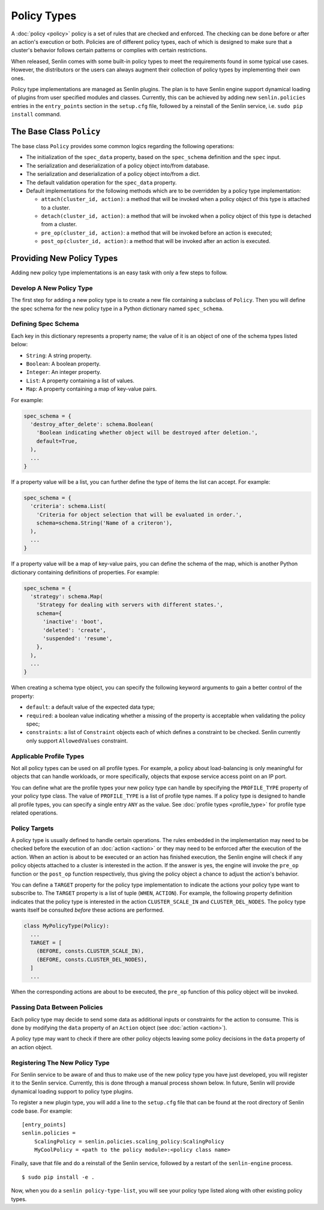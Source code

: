 ..
  Licensed under the Apache License, Version 2.0 (the "License"); you may
  not use this file except in compliance with the License. You may obtain
  a copy of the License at

          http://www.apache.org/licenses/LICENSE-2.0

  Unless required by applicable law or agreed to in writing, software
  distributed under the License is distributed on an "AS IS" BASIS, WITHOUT
  WARRANTIES OR CONDITIONS OF ANY KIND, either express or implied. See the
  License for the specific language governing permissions and limitations
  under the License.


============
Policy Types
============

A :doc:`policy <policy>` policy is a set of rules that are checked
and enforced. The checking can be done before or after an action's execution
or both. Policies are of different policy types, each of which is designed to
make sure that a cluster's behavior follows certain patterns or complies with
certain restrictions.

When released, Senlin comes with some built-in policy types to meet the
requirements found in some typical use cases. However, the distributors or the
users can always augment their collection of policy types by implementing
their own ones.

Policy type implementations are managed as Senlin plugins. The plan is to have
Senlin engine support dynamical loading of plugins from user specified modules
and classes. Currently, this can be achieved by adding new ``senlin.policies``
entries in the ``entry_points`` section in the ``setup.cfg`` file, followed by
a reinstall of the Senlin service, i.e. ``sudo pip install`` command.


The Base Class ``Policy``
~~~~~~~~~~~~~~~~~~~~~~~~~

The base class ``Policy`` provides some common logics regarding the following
operations:

- The initialization of the ``spec_data`` property, based on the
  ``spec_schema`` definition and the ``spec`` input.
- The serialization and deserialization of a policy object into/from database.
- The serialization and deserialization of a policy object into/from a dict.
- The default validation operation for the ``spec_data`` property.
- Default implementations for the following methods which are to be overridden
  by a policy type implementation:

  * ``attach(cluster_id, action)``: a method that will be invoked when a policy
    object of this type is attached to a cluster.
  * ``detach(cluster_id, action)``: a method that will be invoked when a policy
    object of this type is detached from a cluster.
  * ``pre_op(cluster_id, action)``: a method that will be invoked before an
    action is executed;
  * ``post_op(cluster_id, action)``: a method that will be invoked after an
    action is executed.


Providing New Policy Types
~~~~~~~~~~~~~~~~~~~~~~~~~~

Adding new policy type implementations is an easy task with only a few steps
to follow.


Develop A New Policy Type
-------------------------

The first step for adding a new policy type is to create a new file containing
a subclass of ``Policy``. Then you will define the spec schema for the new
policy type in a Python dictionary named ``spec_schema``.


Defining Spec Schema
--------------------

Each key in this dictionary represents a property name; the value of it is an
object of one of the schema types listed below:

- ``String``: A string property.
- ``Boolean``: A boolean property.
- ``Integer``: An integer property.
- ``List``: A property containing a list of values.
- ``Map``: A property containing a map of key-value pairs.

For example:

.. code:: python

  spec_schema = {
    'destroy_after_delete': schema.Boolean(
      'Boolean indicating whether object will be destroyed after deletion.',
      default=True,
    ),
    ...
  }


If a property value will be a list, you can further define the type of items
the list can accept. For example:

.. code:: python

  spec_schema = {
    'criteria': schema.List(
      'Criteria for object selection that will be evaluated in order.',
      schema=schema.String('Name of a criteron'),
    ),
    ...
  }

If a property value will be a map of key-value pairs, you can define the
schema of the map, which is another Python dictionary containing definitions
of properties. For example:

.. code:: python

  spec_schema = {
    'strategy': schema.Map(
      'Strategy for dealing with servers with different states.',
      schema={
        'inactive': 'boot',
        'deleted': 'create',
        'suspended': 'resume',
      },
    ),
    ...
  }

When creating a schema type object, you can specify the following keyword
arguments to gain a better control of the property:

- ``default``: a default value of the expected data type;
- ``required``: a boolean value indicating whether a missing of the property
  is acceptable when validating the policy spec;
- ``constraints``: a list of ``Constraint`` objects each of which defines a
  constraint to be checked. Senlin currently only support ``AllowedValues``
  constraint.


Applicable Profile Types
------------------------

Not all policy types can be used on all profile types. For example, a policy
about load-balancing is only meaningful for objects that can handle workloads,
or more specifically, objects that expose service access point on an IP port.

You can define what are the profile types your new policy type can handle by
specifying the ``PROFILE_TYPE`` property of your policy type class. The value
of ``PROFILE_TYPE`` is a list of profile type names. If a policy type is
designed to handle all profile types, you can specify a single entry ``ANY``
as the value. See :doc:`profile types <profile_type>` for profile type related
operations.


Policy Targets
--------------

A policy type is usually defined to handle certain operations. The rules
embedded in the implementation may need to be checked before the execution of
an :doc:`action <action>` or they may need to be enforced after the execution
of the action. When an action is about to be executed or an action has
finished execution, the Senlin engine will check if any policy objects
attached to a cluster is interested in the action. If the answer is yes, the
engine will invoke the ``pre_op`` function or the ``post_op`` function
respectively, thus giving the policy object a chance to adjust the action's
behavior.

You can define a ``TARGET`` property for the policy type implementation to
indicate the actions your policy type want to subscribe to. The ``TARGET``
property is a list of tuple (``WHEN``, ``ACTION``). For example, the following
property definition indicates that the policy type is interested in the action
``CLUSTER_SCALE_IN`` and ``CLUSTER_DEL_NODES``. The policy type wants itself
be consulted *before* these actions are performed.

.. code:: python

  class MyPolicyType(Policy):
    ...
    TARGET = [
      (BEFORE, consts.CLUSTER_SCALE_IN),
      (BEFORE, consts.CLUSTER_DEL_NODES),
    ]
    ...

When the corresponding actions are about to be executed, the ``pre_op``
function of this policy object will be invoked.


Passing Data Between Policies
-----------------------------

Each policy type may decide to send some data as additional inputs or
constraints for the action to consume. This is done by modifying the ``data``
property of an ``Action`` object (see :doc:`action <action>`).

A policy type may want to check if there are other policy objects leaving some
policy decisions in the ``data`` property of an action object.


Registering The New Policy Type
-------------------------------

For Senlin service to be aware of and thus to make use of the new policy type
you have just developed, you will register it to the Senlin service.
Currently, this is done through a manual process shown below. In future,
Senlin will provide dynamical loading support to policy type plugins.

To register a new plugin type, you will add a line to the ``setup.cfg`` file
that can be found at the root directory of Senlin code base. For example:

::

  [entry_points]
  senlin.policies =
      ScalingPolicy = senlin.policies.scaling_policy:ScalingPolicy
      MyCoolPolicy = <path to the policy module>:<policy class name>

Finally, save that file and do a reinstall of the Senlin service, followed
by a restart of the ``senlin-engine`` process.

::

  $ sudo pip install -e .


Now, when you do a ``senlin policy-type-list``, you will see your policy
type listed along with other existing policy types.
